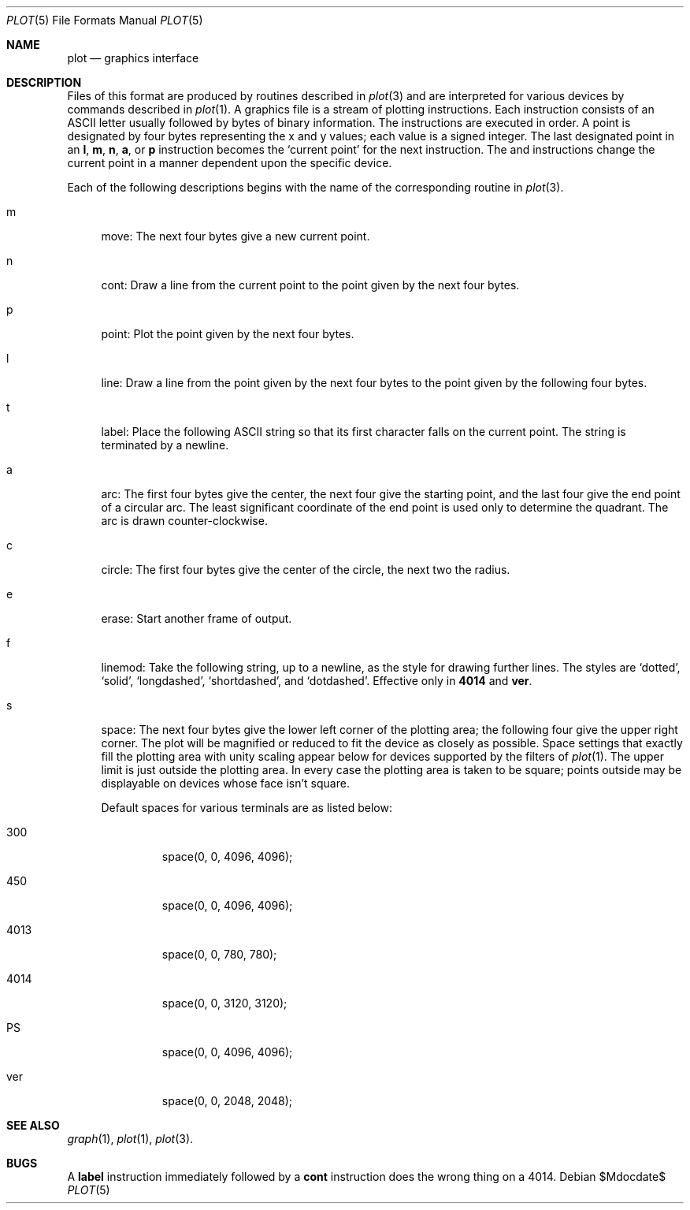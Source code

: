 .\"
.\" Copyright (C) 1985, 1993, 1994
.\"	The Regents of the University of California.  All rights reserved.
.\"
.\" Redistribution and use in source and binary forms, with or without
.\" modification, are permitted provided that the following conditions
.\" are met:
.\" 1. Redistributions of source code must retain the above copyright
.\"    notice, this list of conditions and the following disclaimer.
.\" 2. Redistributions in binary form must reproduce the above copyright
.\"    notice, this list of conditions and the following disclaimer in the
.\"    documentation and/or other materials provided with the distribution.
.\" 3. Neither the name of the University nor the names of its contributors
.\"    may be used to endorse or promote products derived from this software
.\"    without specific prior written permission.
.\"
.\" THIS SOFTWARE IS PROVIDED BY THE REGENTS AND CONTRIBUTORS ``AS IS'' AND
.\" ANY EXPRESS OR IMPLIED WARRANTIES, INCLUDING, BUT NOT LIMITED TO, THE
.\" IMPLIED WARRANTIES OF MERCHANTABILITY AND FITNESS FOR A PARTICULAR PURPOSE
.\" ARE DISCLAIMED.  IN NO EVENT SHALL THE REGENTS OR CONTRIBUTORS BE LIABLE
.\" FOR ANY DIRECT, INDIRECT, INCIDENTAL, SPECIAL, EXEMPLARY, OR CONSEQUENTIAL
.\" DAMAGES (INCLUDING, BUT NOT LIMITED TO, PROCUREMENT OF SUBSTITUTE GOODS
.\" OR SERVICES; LOSS OF USE, DATA, OR PROFITS; OR BUSINESS INTERRUPTION)
.\" HOWEVER CAUSED AND ON ANY THEORY OF LIABILITY, WHETHER IN CONTRACT, STRICT
.\" LIABILITY, OR TORT (INCLUDING NEGLIGENCE OR OTHERWISE) ARISING IN ANY WAY
.\" OUT OF THE USE OF THIS SOFTWARE, EVEN IF ADVISED OF THE POSSIBILITY OF
.\" SUCH DAMAGE.
.\"
.\" Copyright (C) Caldera International Inc.  2001-2002.
.\" All rights reserved.
.\"
.\" Redistribution and use in source and binary forms, with or without
.\" modification, are permitted provided that the following conditions
.\" are met:
.\" 1. Redistributions of source code and documentation must retain the above
.\"    copyright notice, this list of conditions and the following disclaimer.
.\" 2. Redistributions in binary form must reproduce the above copyright
.\"    notice, this list of conditions and the following disclaimer in the
.\"    documentation and/or other materials provided with the distribution.
.\" 3. All advertising materials mentioning features or use of this software
.\"    must display the following acknowledgement:
.\"	This product includes software developed or owned by Caldera
.\"	International, Inc.
.\" 4. Neither the name of Caldera International, Inc. nor the names of other
.\"    contributors may be used to endorse or promote products derived from
.\"    this software without specific prior written permission.
.\"
.\" USE OF THE SOFTWARE PROVIDED FOR UNDER THIS LICENSE BY CALDERA
.\" INTERNATIONAL, INC. AND CONTRIBUTORS ``AS IS'' AND ANY EXPRESS OR
.\" IMPLIED WARRANTIES, INCLUDING, BUT NOT LIMITED TO, THE IMPLIED WARRANTIES
.\" OF MERCHANTABILITY AND FITNESS FOR A PARTICULAR PURPOSE ARE DISCLAIMED.
.\" IN NO EVENT SHALL CALDERA INTERNATIONAL, INC. BE LIABLE FOR ANY DIRECT,
.\" INDIRECT INCIDENTAL, SPECIAL, EXEMPLARY, OR CONSEQUENTIAL DAMAGES
.\" (INCLUDING, BUT NOT LIMITED TO, PROCUREMENT OF SUBSTITUTE GOODS OR
.\" SERVICES; LOSS OF USE, DATA, OR PROFITS; OR BUSINESS INTERRUPTION)
.\" HOWEVER CAUSED AND ON ANY THEORY OF LIABILITY, WHETHER IN CONTRACT,
.\" STRICT LIABILITY, OR TORT (INCLUDING NEGLIGENCE OR OTHERWISE) ARISING
.\" IN ANY WAY OUT OF THE USE OF THIS SOFTWARE, EVEN IF ADVISED OF THE
.\" POSSIBILITY OF SUCH DAMAGE.
.\"
.\"	@(#)plot.5	6.3 (Berkeley) 4/29/91
.\"
.Dd $Mdocdate$
.Dt PLOT 5
.Os
.Sh NAME
.Nm plot
.Nd graphics interface
.Sh DESCRIPTION
Files of this format are produced by routines described in 
.Xr plot 3
and are interpreted for various devices by commands described in
.Xr plot 1 .
A graphics file is a stream of plotting instructions.
Each instruction consists of an ASCII letter
usually followed by bytes of binary information.
The instructions are executed in order.
A point is designated by four bytes representing the
x and y values; each value is a signed integer.
The last designated point in an
.Nm l ,
.Nm m ,
.Nm n ,
.Nm a ,
or
.Nm p
instruction becomes the
.Sq current point
for the next instruction.
The
.B a
and
.B c
instructions change the current point in a manner dependent
upon the specific device.
.Pp
Each of the following descriptions begins with the name
of the corresponding routine in
.Xr plot 3 .
.Bl -tag -width xx
.It m
move: The next four bytes give a new current point.
.It n
cont: Draw a line from the current point to
the point given by the next four bytes.
.It p
point: Plot the point given by the next four bytes.
.It l
line: Draw a line from the point given by the next
four bytes to the point given by the following four bytes.
.It t
label: Place the following ASCII string so that its
first character falls on the current point.
The string is terminated by a newline.
.It a
arc:
The first four bytes give the center, the next four give the starting
point, and the last four give the end point of a circular arc.
The least significant coordinate of the end point is
used only to determine the quadrant.
The arc is drawn counter-clockwise.
.It c
circle:
The first four bytes give the center of the circle,
the next two the radius.
.It e
erase: Start another frame of output.
.It f
linemod: Take the following string, up to a newline,
as the style for drawing further lines.
The styles are
.Sq dotted ,
.Sq solid ,
.Sq longdashed ,
.Sq shortdashed ,
and
.Sq dotdashed .
Effective only in 
.Nm 4014
and
.Nm ver .
.It s
space: The next four bytes give
the lower left corner of the plotting area;
the following four give the upper right corner.
The plot will be magnified or reduced to fit
the device as closely as possible.
.Br
Space settings that exactly fill the plotting area
with unity scaling appear below for devices supported by the filters of
.Xr plot 1 .
The upper limit is just outside the plotting area.
In every case the plotting area is taken to be square;
points outside may be displayable on devices whose face isn't square.
.Pp
Default spaces for various terminals are as listed below:
.Bl -tag -width xxxxx
.It 300
space(0, 0, 4096, 4096);
.It 450
space(0, 0, 4096, 4096);
.It 4013
space(0, 0, 780, 780);
.It 4014
space(0, 0, 3120, 3120);
.It PS
space(0, 0, 4096, 4096);
.It ver
space(0, 0, 2048, 2048);
.El
.El
.Sh "SEE ALSO"
.Xr graph 1 ,
.Xr plot 1 ,
.Xr plot 3 .
.Sh BUGS
A
.Nm label
instruction immediately followed by a
.Nm cont
instruction does the wrong thing on a 4014.

